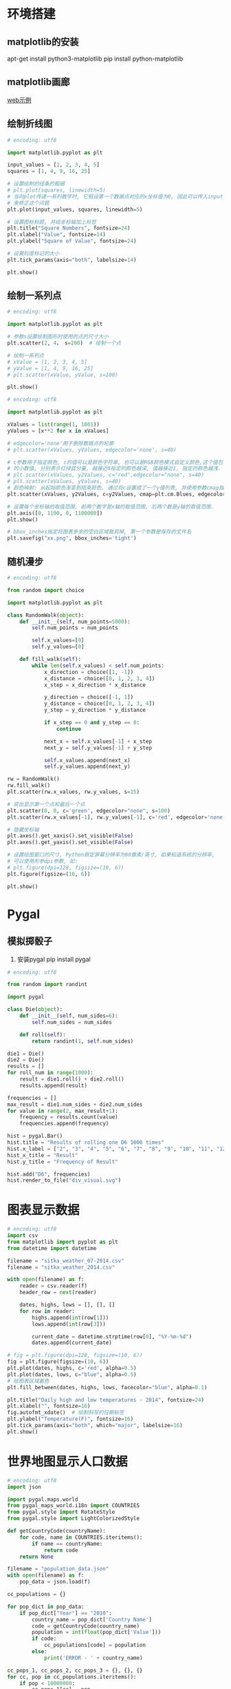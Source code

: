 * 环境搭建
** matplotlib的安装
apt-get install python3-matplotlib
pip install python-matplotlib

** matplotlib画廊
[[https://matplotlib.org/][web示例]]

** 绘制折线图
#+BEGIN_SRC python
# encoding: utf8

import matplotlib.pyplot as plt

input_values = [1, 2, 3, 4, 5]
squares = [1, 4, 9, 16, 25]

# 设置绘制的线条的粗细
# plt.plot(squares, linewidth=5)
# 当向plot传递一系列数字时, 它假设第一个数据点对应的x坐标值为0, 因此可以传入input_value
# 来修正这个问题
plt.plot(input_values, squares, linewidth=5)

# 设置图标标题, 并给坐标轴加上标签
plt.title("Square Numbers", fontsize=24)
plt.xlabel("Value", fontsize=14)
plt.ylabel("Square of Value", fontsize=24)

# 设置刻度标记的大小
plt.tick_params(axis="both", labelsize=14)

plt.show()
#+END_SRC

** 绘制一系列点
#+BEGIN_SRC python
# encoding: utf8

import matplotlib.pyplot as plt

# 参数s设置绘制图形时使用的点的尺寸大小
plt.scatter(2, 4， s=200)  # 绘制一个点

# 绘制一系列点
# xValue = [1, 2, 3, 4, 5]
# yValue = [1, 4, 9, 16, 25]
# plt.scatter(xValue, yValue, s=100)

plt.show()
#+END_SRC

#+BEGIN_SRC python
# encoding: utf8

import matplotlib.pyplot as plt

xValues = list(range(1, 1001))
yValues = [x**2 for x in xValues]

# edgecolor='none'用于删除数据点的轮廓
# plt.scatter(xValues, yValues, edgecolor='none', s=40)

# c参数用于指定颜色, c的值可以是颜色字符串, 也可以是RGB颜色模式自定义颜色,这个值包含3个0~1之间
# 的小数值, 分别表示红绿蓝分量, 越接近0指定的颜色越深, 值越接近1, 指定的颜色越浅.
# plt.scatter(xValues, y2Values, c="red",edgecolor="none", s=40)
# plt.scatter(xValues, yValues, s=40)
# 颜色映射: 从起始颜色渐变到结束颜色, 通过将c设置成了一个y值列表, 并使用参数cmap指定使用哪个颜色
plt.scatter(xValues, y2Values, c=y2Values, cmap=plt.cm.Blues, edgecolor="none", s=40)

# 设置每个坐标轴的取值范围, 前两个数字是x轴的取值范围, 后两个数是y轴的取值范围.
plt.axis([0, 1100, 0, 1100000])
plt.show()

# bbox_inches指定将图表多余的空白区域裁剪掉, 第一个参数是保存的文件名
plt.savefig("xx.png", bbox_inches='tight')

#+END_SRC

** 随机漫步
#+BEGIN_SRC python
# encoding: utf8

from random import choice

import matplotlib.pyplot as plt

class RandomWalk(object):
    def __init__(self, num_points=5000):
        self.num_points = num_points

        self.x_values=[0]
        self.y_values=[0]
    
    def fill_walk(self):
        while len(self.x_values) < self.num_points:
            x_direction = choice([1, -1])
            x_distance = choice([0, 1, 2, 3, 4])
            x_step = x_direction * x_distance

            y_direction = choice([-1, 1])
            y_distance = choice([0, 1, 2, 3, 4])
            y_step = y_direction * y_distance

            if x_step == 0 and y_step == 0:
                continue

            next_x = self.x_values[-1] + x_step
            next_y = self.y_values[-1] + y_step

            self.x_values.append(next_x)
            self.y_values.append(next_y)

rw = RandomWalk()
rw.fill_walk()
plt.scatter(rw.x_values, rw.y_values, s=15)

# 突出显示第一个点和最后一个点
plt.scatter(0, 0, c='green', edgecolor="none", s=100)
plt.scatter(rw.x_values[-1], rw.y_values[-1], c='red', edgecolor='none', s=100)

# 隐藏坐标轴
plt.axes().get_xaxis().set_visible(False)
plt.axes().get_yaxis().set_visible(False)

# 设置绘图窗口的尺寸, Python假定屏幕分辨率为80像素/英寸, 如果知道系统的分辨率,
# 可以使用形参dpi参数, 如:
# plt.figure(dpi=128, figsize=(10, 6))
plt.figure(figsize=(10, 6))

plt.show()
#+END_SRC

* Pygal
** 模拟掷骰子
1. 安装pygal
   pip install pygal
#+BEGIN_SRC python
# encoding: utf8

from random import randint

import pygal

class Die(object):
    def __init__(self, num_sides=6):
        self.num_sides = num_sides

    def roll(self):
        return randint(1, self.num_sides)

die1 = Die()
die2 = Die()
results = []
for roll_num in range(1000):
    result = die1.roll() + die2.roll()
    results.append(result)

frequencies = []
max_result = die1.num_sides + die2.num_sides
for value in range(2, max_result+1):
    frequency = results.count(value)
    frequencies.append(frequency)

hist = pygal.Bar()
hist.title = "Results of rolling one D6 1000 times"
hist.x_label = ["2", "3", "4", "5", "6", "7", "8", "9", "10", "11", "12"]
hist_x_title = "Result"
hist.y_title = "Frequency of Result"

hist.add("D6", frequencies)
hist.render_to_file("div_visual.svg")
#+END_SRC

* 图表显示数据
#+BEGIN_SRC python
# encoding: utf8
import csv
from matplotlib import pyplot as plt
from datetime import datetime

filename = "sitka_weather_07-2014.csv"
filename = "sitka_weather_2014.csv"

with open(filename) as f:
    reader = csv.reader(f)
    header_row = next(reader)
    
    dates, highs, lows = [], [], []
    for row in reader:
        highs.append(int(row[1]))
        lows.append(int(row[3]))

        current_date = datetime.strptime(row[0], "%Y-%m-%d")
        dates.append(current_date)

# fig = plt.figure(dpi=128, figsize=(10, 6))
fig = plt.figure(figsize=(10, 6))
plt.plot(dates, highs, c='red', alpha=0.5)
plt.plot(dates, lows, c="blue", alpha=0.5)
# 给图表区域着色
plt.fill_between(dates, highs, lows, facecolor="blue", alpha=0.1)

plt.title("Daily high and low temperatures - 2014", fontsize=24)
plt.xlabel("", fontsize=16)
fig.autofmt_xdate()  # 绘制斜写的日期标签
plt.ylabel("Temperature(F)", fontsize=16)
plt.tick_params(axis="both", which="major", labelsize=16)
plt.show()
#+END_SRC
* 世界地图显示人口数据

#+BEGIN_SRC python
# encoding: utf8
import json

import pygal.maps.world
from pygal_maps_world.i18n import COUNTRIES
from pygal.style import RotateStyle
from pygal.style import LightColorizedStyle

def getCountryCode(countryName):
    for code, name in COUNTRIES.iteritems():
        if name == countryName:
            return code
    return None

filename = "population_data.json"
with open(filename) as f:
    pop_data = json.load(f)

cc_populations = {}

for pop_dict in pop_data:
    if pop_dict["Year"] == "2010":
        country_name = pop_dict['Country Name']
        code = getCountryCode(country_name)
        population = int(float(pop_dict['Value']))
        if code:
            cc_populations[code] = population
        else:
            print('ERROR - ' + country_name)

cc_pops_1, cc_pops_2, cc_pops_3 = {}, {}, {}
for cc, pop in cc_populations.iteritems():
    if pop < 10000000:
        cc_pops_1[cc] = pop
    elif pop < 1000000000:
        cc_pops_2[cc] = pop
    else:
        cc_pops_3[cc] = pop

# 给地图设置地图样式
wm_style = RotateStyle('#336699')
wm_style = LightColorizedStyle  # 使用LightColorizedStyle不能直接控制使用的颜色
# 此时可以使用如下的方式, 将LightColorizedStyle作为基本样式
wm_style = RotateStyle("#336699", base_style=LightColorizedStyle)
wm = pygal.maps.world.World(style=wm_style)
wm.title = "World Population in 2010"

#wm.add("North America", {'ca': 3412600, 'us': 309349000, 'mx': 113423000})
#wm.add('Central America', ['bz', 'cr', 'gt', 'hn', 'ni', 'pa', 'sv'])
#wm.add('2010', cc_populations)

wm.add('0-10m', cc_pops_1)
wm.add("10m-1bn", cc_pops_2)
wm.add(">1bn", cc_pops_3)

wm.render_to_file("americas.svg")

#+END_SRC
* GitHub的API使用
#+BEGIN_SRC python
# encoding: utf8

import requests
import pygal
from pygal.style import LightColorizedStyle as LCS, LightenStyle as LS

url = "https://api.github.com/search/repositories?q=language:python&sort=stars"
r = requests.get(url)

response_dict = r.json()
repo_dicts = response_dict["items"]
names, stars = [], []

for repo_dict in repo_dicts:
    names.append(repo_dict['name'])
    stars.append(repo_dict["startgazers_count"])

my_style = LS('#336699', base_style=LCS)

# 创建Pygal的配置文件
my_config = pygal.Config()
my_config.x_label_rotation = 45
my_config.show_legend = False  # 隐藏图例
my_config.title_font_size = 24
my_config.label_font_size = 14
my_config.major_label_font_size = 18
my_config.truncate_label = 15  # 将较长的项目名缩短为15个字符.
my_config.show_y_guides = False  # 隐藏图表中的水平线
my_config.width = 1000  # 设置自定义宽度

# 添加自定义工具提示
plot_dicts = [
    {"value": 16101, 'label': "Description of httpie", "xlink": "点击链接"},
    {"value": 15101, 'label': "Description of django"},
]

chart_tip = pygal.Bar(my_config, style=my_style)
chart_tip.add("", plot_dicts)
chart_tip.render_to_file("python_repos.svg")

chart = pygal.Bar(my_config, style=my_style)
chart.title = "Most-Starred Python Project"
chart.x_labels = names
chart.add("", stars)
chart.render_to_file("python_repos.svg")
#+END_SRC

* 涉及到的数据下载地址
在百度云盘中, 目录是: Python->Python编程-从入门到实践程序源码

